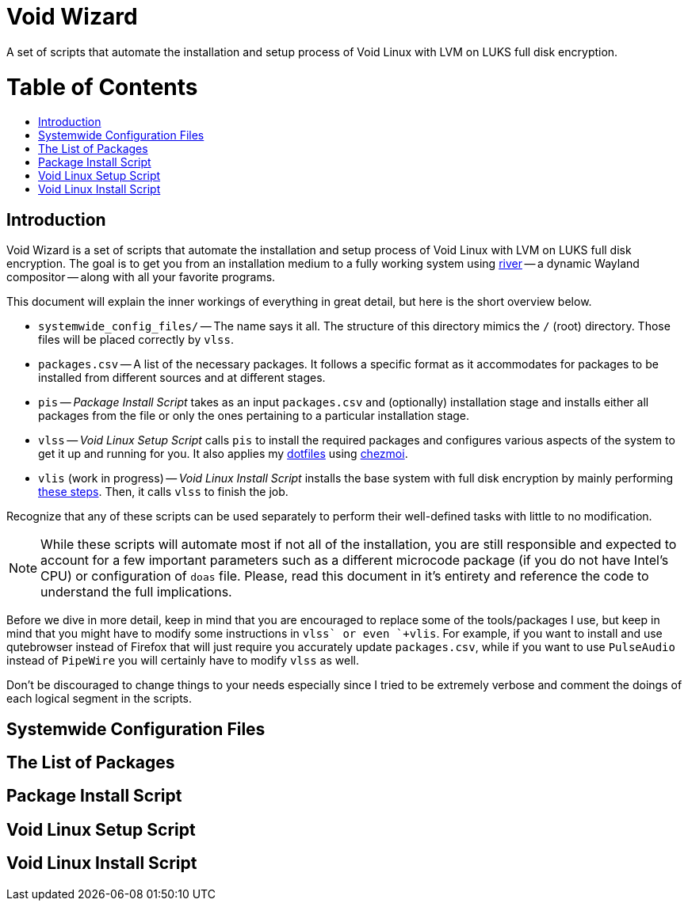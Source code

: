 = Void Wizard
//:numbered:
//:sectids!:
:toc:
:toc-placement!:
:toc-title: pass:[<h1>Table of Contents</h1>]
ifdef::env-github[]
:tip-caption: :bulb:
:note-caption: :information_source:
:important-caption: :heavy_exclamation_mark:
:caution-caption: :fire:
:warning-caption: :warning:
endif::[]

A set of scripts that automate the installation and setup process of Void Linux
with LVM on LUKS full disk encryption.

toc::[]

== Introduction

Void Wizard is a set of scripts that automate the installation and setup process
of Void Linux with LVM on LUKS full disk encryption. The goal is to get you from
an installation medium to a fully working system using
https://github.com/riverwm/river[river] -- a dynamic Wayland compositor -- along
with all your favorite programs.

This document will explain the inner workings of everything in great detail, but
here is the short overview below.

* `+systemwide_config_files/+` -- The name says it all. The structure of this
directory mimics the `+/+` (root) directory. Those files will be placed
correctly by `+vlss+`.
* `+packages.csv+` -- A list of the necessary packages. It follows a specific
format as it accommodates for packages to be installed from different sources
and at different stages.
* `+pis+` -- _Package Install Script_ takes as an input `+packages.csv+` and
(optionally) installation stage and installs either all packages from the file
or only the ones pertaining to a particular installation stage.
* `+vlss+` -- _Void Linux Setup Script_ calls `+pis+` to install the required
packages and configures various aspects of the system to get it up and running
for you. It also applies my https://github.com/vladimir-grbic/dotfiles[dotfiles]
using https://www.chezmoi.io/[chezmoi].
* `+vlis+` (work in progress) -- _Void Linux Install Script_ installs the base
system with full disk encryption by mainly performing
https://docs.voidlinux.org/installation/guides/fde.html[these steps]. Then, it
calls `+vlss+` to finish the job.

Recognize that any of these scripts can be used separately to perform their
well-defined tasks with little to no modification.

[NOTE]
====
While these scripts will automate most if not all of the installation, you
are still responsible and expected to account for a few important parameters
such as a different microcode package (if you do not have Intel's CPU) or
configuration of `+doas+` file. Please, read this document in it's entirety and
reference the code to understand the full implications.
====

Before we dive in more detail, keep in mind that you are encouraged to
replace some of the tools/packages I use, but keep in mind that you might have
to modify some instructions in `+vlss` or even `+vlis+`. For example, if you
want to install and use qutebrowser instead of Firefox that will just require
you accurately update `+packages.csv+`, while if you want to use `PulseAudio`
instead of `PipeWire` you will certainly have to modify `+vlss+` as well.

Don't be discouraged to change things to your needs especially since I tried to
be extremely verbose and comment the doings of each logical segment in the
scripts.

== Systemwide Configuration Files

== The List of Packages

== Package Install Script

== Void Linux Setup Script

== Void Linux Install Script
